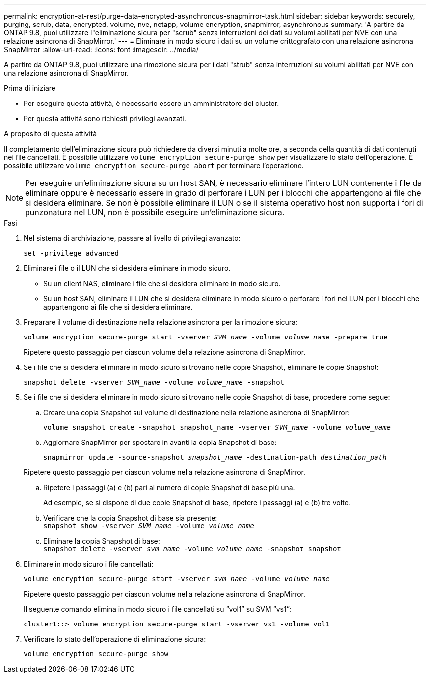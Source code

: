 ---
permalink: encryption-at-rest/purge-data-encrypted-asynchronous-snapmirror-task.html 
sidebar: sidebar 
keywords: securely, purging, scrub, data, encrypted, volume, nve, netapp, volume encryption, snapmirror, asynchronous 
summary: 'A partire da ONTAP 9.8, puoi utilizzare l"eliminazione sicura per "scrub" senza interruzioni dei dati su volumi abilitati per NVE con una relazione asincrona di SnapMirror.' 
---
= Eliminare in modo sicuro i dati su un volume crittografato con una relazione asincrona SnapMirror
:allow-uri-read: 
:icons: font
:imagesdir: ../media/


[role="lead"]
A partire da ONTAP 9.8, puoi utilizzare una rimozione sicura per i dati "strub" senza interruzioni su volumi abilitati per NVE con una relazione asincrona di SnapMirror.

.Prima di iniziare
* Per eseguire questa attività, è necessario essere un amministratore del cluster.
* Per questa attività sono richiesti privilegi avanzati.


.A proposito di questa attività
Il completamento dell'eliminazione sicura può richiedere da diversi minuti a molte ore, a seconda della quantità di dati contenuti nei file cancellati. È possibile utilizzare `volume encryption secure-purge show` per visualizzare lo stato dell'operazione. È possibile utilizzare `volume encryption secure-purge abort` per terminare l'operazione.


NOTE: Per eseguire un'eliminazione sicura su un host SAN, è necessario eliminare l'intero LUN contenente i file da eliminare oppure è necessario essere in grado di perforare i LUN per i blocchi che appartengono ai file che si desidera eliminare. Se non è possibile eliminare il LUN o se il sistema operativo host non supporta i fori di punzonatura nel LUN, non è possibile eseguire un'eliminazione sicura.

.Fasi
. Nel sistema di archiviazione, passare al livello di privilegi avanzato:
+
`set -privilege advanced`

. Eliminare i file o il LUN che si desidera eliminare in modo sicuro.
+
** Su un client NAS, eliminare i file che si desidera eliminare in modo sicuro.
** Su un host SAN, eliminare il LUN che si desidera eliminare in modo sicuro o perforare i fori nel LUN per i blocchi che appartengono ai file che si desidera eliminare.


. Preparare il volume di destinazione nella relazione asincrona per la rimozione sicura:
+
`volume encryption secure-purge start -vserver _SVM_name_ -volume _volume_name_ -prepare true`

+
Ripetere questo passaggio per ciascun volume della relazione asincrona di SnapMirror.

. Se i file che si desidera eliminare in modo sicuro si trovano nelle copie Snapshot, eliminare le copie Snapshot:
+
`snapshot delete -vserver _SVM_name_ -volume _volume_name_ -snapshot`

. Se i file che si desidera eliminare in modo sicuro si trovano nelle copie Snapshot di base, procedere come segue:
+
.. Creare una copia Snapshot sul volume di destinazione nella relazione asincrona di SnapMirror:
+
`volume snapshot create -snapshot snapshot_name -vserver _SVM_name_ -volume _volume_name_`

.. Aggiornare SnapMirror per spostare in avanti la copia Snapshot di base:
+
`snapmirror update -source-snapshot _snapshot_name_ -destination-path _destination_path_`

+
Ripetere questo passaggio per ciascun volume nella relazione asincrona di SnapMirror.

.. Ripetere i passaggi (a) e (b) pari al numero di copie Snapshot di base più una.
+
Ad esempio, se si dispone di due copie Snapshot di base, ripetere i passaggi (a) e (b) tre volte.

.. Verificare che la copia Snapshot di base sia presente:
 +
`snapshot show -vserver _SVM_name_ -volume _volume_name_`
.. Eliminare la copia Snapshot di base:
 +
`snapshot delete -vserver _svm_name_ -volume _volume_name_ -snapshot snapshot`


. Eliminare in modo sicuro i file cancellati:
+
`volume encryption secure-purge start -vserver _svm_name_ -volume _volume_name_`

+
Ripetere questo passaggio per ciascun volume nella relazione asincrona di SnapMirror.

+
Il seguente comando elimina in modo sicuro i file cancellati su "`vol1`" su SVM "`vs1`":

+
[listing]
----
cluster1::> volume encryption secure-purge start -vserver vs1 -volume vol1
----
. Verificare lo stato dell'operazione di eliminazione sicura:
+
`volume encryption secure-purge show`


